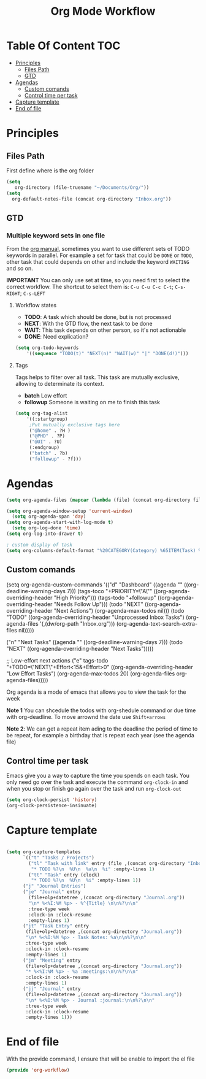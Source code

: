 #+TITLE: Org Mode Workflow
#+PROPERTY: header-args:emacs-lisp :tangle ./lisp/org-workflow.el

* Table Of Content :TOC:
- [[#principles][Principles]]
  -  [[#files-path][Files Path]]
  -  [[#gtd][GTD]]
- [[#agendas][Agendas]]
  - [[#custom-comands][Custom comands]]
  - [[#control-time-per-task][Control time per task]]
- [[#capture-template][Capture template]]
- [[#end-of-file][End of file]]

* Principles

**  Files Path

First define where is the org folder
#+begin_src emacs-lisp
(setq 
   org-directory (file-truename "~/Documents/Org/"))
(setq
  org-default-notes-file (concat org-directory "Inbox.org"))
#+end_src
**  GTD

*** Multiple  keyword sets in one file
From the [[https://orgmode.org/manual/Multiple-sets-in-one-file.html][org manual]], sometimes you want to use different sets of TODO keywords in parallel. For
example a set for task that could be =DONE= or =TODO=, other task that could depends on other and
include the keyword =WAITING= and so on.

*IMPORTANT* You can only use set at time, so you need first to select the correct workflow. The
shortcut to select them is: =C-u C-u C-c C-t=;  =C-s-RIGHT=;  =C-s-LEFT=

****  Workflow states
- *TODO*: A task which should be done, but is not processed
- *NEXT*: With the GTD flow, the next task to be done
- *WAIT*: This task depends on other person, so it's not actionable
- *DONE*: Need explication?

#+begin_src emacs-lisp
  (setq org-todo-keywords
      '((sequence "TODO(t)" "NEXT(n)" "WAIT(w)" "|" "DONE(d!)")))
#+end_src

**** Tags

Tags helps to filter over all task. This task are mutually exclusive, allowing to determinate its context.
- *batch* Low effort
- *followup* Someone is waiting on me to finish this task
#+begin_src emacs-lisp
  (setq org-tag-alist
      '((:startgroup)
       ;Put mutually exclusive tags here
       ("@home" . ?H )
       ("@PHD" . ?P)
       ("@UI" . ?U)
       (:endgroup)
       ("batch" . ?b)
       ("followup" - ?f)))
#+end_src

* Agendas

#+begin_src emacs-lisp
(setq org-agenda-files (mapcar (lambda (file) (concat org-directory file)) '("Tasks.org" "Habits.org" "Projects/")))

(setq org-agenda-window-setup 'current-window)
  (setq org-agenda-span 'day)
(setq org-agenda-start-with-log-mode t)
  (setq org-log-done 'time)
(setq org-log-into-drawer t)

; custom display of task
(setq org-columns-default-format "%20CATEGORY(Category) %65ITEM(Task) %TODO %6Effort(Estim){:}  %6CLOCKSUM(Clock) %TAGS")

#+end_src

** Custom comands

#+begin_example emacs-lisp
  (setq org-agenda-custom-commands
        '(("d" "Dashboard"
           ((agenda "" ((org-deadline-warning-days 7)))
            (tags-toco "+PRIORITY=\"A\""
                       ((org-agenda-overriding-header "High Priority")))
            (tags-todo "+followup" ((org-agenda-overriding-header "Needs Follow Up")))
            (todo "NEXT"
                  ((org-agenda-overriding-header "Next Actions")
                   (org-agenda-max-todos nil)))
            (todo "TODO"
                  ((org-agenda-overriding-header "Unprocessed Inbox Tasks")
                   (org-agenda-files '(,(dw/org-path "Inbox.org")))
                   (org-agenda-text-search-extra-files nil)))))

          ("n" "Next Tasks"
           ((agenda "" ((org-deadline-warning-days 7)))
            (todo "NEXT"
                  ((org-agenda-overriding-header "Next Tasks")))))

          ;; Low-effort next actions
          ("e" tags-todo "+TODO=\"NEXT\"+Effort<15&+Effort>0"
           ((org-agenda-overriding-header "Low Effort Tasks")
            (org-agenda-max-todos 20)
            (org-agenda-files org-agenda-files)))))
#+end_example

Org agenda is a mode of emacs that allows you to view the task for the week

*Note 1* You can shcedule the todos with org-shedule command or due time with org-deadline. To move arrownd
the date use ~Shift+arrows~

*Note 2*: We can get a repeat item ading to the deadline the period of time to
be repeat, for example a birthday that is repeat each year (see the agenda file)

** Control time per task

Emacs give you a way to capture the time you spends on each task. You only need go over the task and execute the command =org-clock-in= and when you stop or finish go again over the task and run =org-clock-out=

#+begin_src emacs-lisp
  (setq org-clock-persist 'history)
  (org-clock-persistence-insinuate)
#+end_src

* Capture template

#+begin_src emacs-lisp

  (setq org-capture-templates
        `(("t" "Tasks / Projects")
          ("tl" "Task with link" entry (file ,(concat org-directory "Inbox.org")
           "* TODO %?\n  %U\n  %a\n  %i" :empty-lines 1)
          ("tt" "Task" entry (clock)
           "* TODO %?\n  %U\n  %i" :empty-lines 1))
        ("j" "Journal Entries")
        ("je" "Journal" entry
          (file+olp+datetree ,(concat org-directory "Journal.org"))
          "\n* %<%I:%M %p> - %^{Title} \n\n%?\n\n"
          :tree-type week
          :clock-in :clock-resume
          :empty-lines 1)
        ("jt" "Task Entry" entry
         (file+olp+datetree ,(concat org-directory "Journal.org"))
         "\n* %<%I:%M %p> - Task Notes: %a\n\n%?\n\n"
         :tree-type week
         :clock-in :clock-resume
         :empty-lines 1)
        ("jm" "Meeting" entry
         (file+olp+datetree ,(concat org-directory "Journal.org"))
         "* %<%I:%M %p> - %a :meetings:\n\n%?\n\n"
         :clock-in :clock-resume
         :empty-lines 1)
        ("jj" "Journal" entry
         (file+olp+datetree ,(concat org-directory "Journal.org"))
         "\n* %<%I:%M %p> - Journal :journal:\n\n%?\n\n"
         :tree-type week
         :clock-in :clock-resume
         :empty-lines 1)))

#+end_src
* End of file

With the provide command, I ensure that will be enable to import the el file
#+begin_src emacs-lisp
(provide 'org-workflow)
#+end_src
